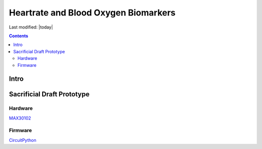 =====================================
Heartrate and Blood Oxygen Biomarkers
=====================================


Last modified: |today|

.. contents::





Intro
=====


Sacrificial Draft Prototype
===========================

Hardware
--------


MAX30102_


Firmware
--------
CircuitPython_

.. LINKS USED IN THIS DOCUMENT:

.. _MAX30102: https://github.com/solarslurpi/openbiomarkers/blob/main/docs/pdf/MAX30102.pdf/
.. _CircuitPython: https://circuitpython.org/